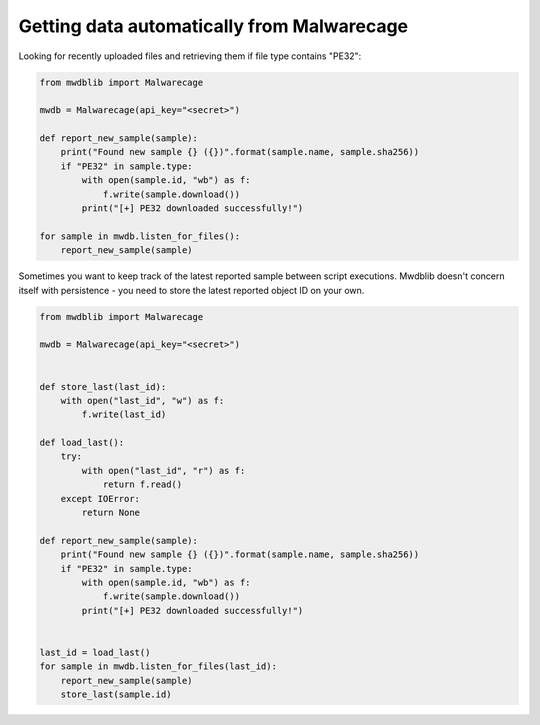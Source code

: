 Getting data automatically from Malwarecage
===========================================

Looking for recently uploaded files and retrieving them if file type contains "PE32":

.. code-block:: python

    from mwdblib import Malwarecage

    mwdb = Malwarecage(api_key="<secret>")

    def report_new_sample(sample):
        print("Found new sample {} ({})".format(sample.name, sample.sha256))
        if "PE32" in sample.type:
            with open(sample.id, "wb") as f:
                f.write(sample.download())
            print("[+] PE32 downloaded successfully!")

    for sample in mwdb.listen_for_files():
        report_new_sample(sample)

Sometimes you want to keep track of the latest reported sample between script executions.
Mwdblib doesn't concern itself with persistence - you need to store the latest reported object ID on your own.

.. code-block:: python

    from mwdblib import Malwarecage

    mwdb = Malwarecage(api_key="<secret>")


    def store_last(last_id):
        with open("last_id", "w") as f:
            f.write(last_id)

    def load_last():
        try:
            with open("last_id", "r") as f:
                return f.read()
        except IOError:
            return None

    def report_new_sample(sample):
        print("Found new sample {} ({})".format(sample.name, sample.sha256))
        if "PE32" in sample.type:
            with open(sample.id, "wb") as f:
                f.write(sample.download())
            print("[+] PE32 downloaded successfully!")


    last_id = load_last()
    for sample in mwdb.listen_for_files(last_id):
        report_new_sample(sample)
        store_last(sample.id)

